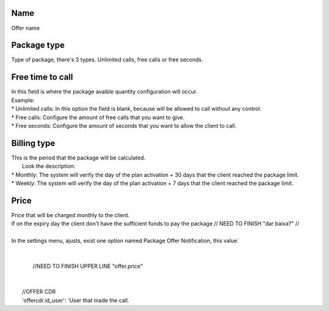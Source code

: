 
.. _offer-label:

Name
----

| Offer name




.. _offer-packagetype:

Package type
------------

| Type of package, there's 3 types. Unlimited calls, free calls or free seconds. 




.. _offer-freetimetocall:

Free time to call
-----------------

| In this field is where the package avaible quantity configuration will occur.
| Example:
| * Unlimited calls: In this option the field is blank, because will be allowed to call without any control.
| * Free calls: Configure the amount of free calls that you want to give.
| * Free seconds: Configure the amount of seconds that you want to allow the client to call.




.. _offer-billingtype:

Billing type
------------

| This is the period that the package will be calculated.
|  Look the description:
| * Monthly: The system will verify the day of the plan activation + 30 days that the client reached the package limit.
| * Weekly: The system will verify the day of the plan activation + 7 days that the client reached the package limit.




.. _offer-price:

Price
-----

| Price that will be charged monthly to the client.
| If on the expiry day the client don't have the sufficient funds to pay the package // NEED TO FINISH "dar baixa?" //
|     
| In the settings menu, ajusts, exist one option named Package Offer Notification, this value`
| 
| 
|                         //NEED TO FINISH UPPER LINE "offer.price"
| 
| 
|     //OFFER CDR
|     'offercdr.id_user': `User that made the call.



